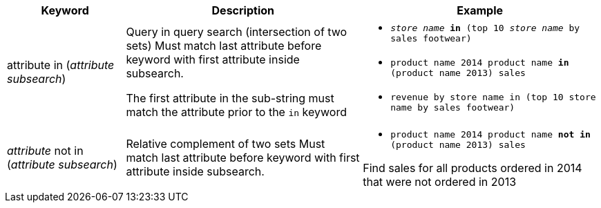 [width="100%",options="header",cols=".<20%,.<40%,.<40%""]
|====================
| Keyword | Description | Example
a| attribute in (_attribute subsearch_) a| Query in query search (intersection of two sets)
Must match last attribute before keyword with first attribute inside subsearch.

The first attribute in the sub-string must match the attribute prior to the `in` keyword a| - `_store name_ *in* (top 10 _store name_ by sales footwear)`
- `product name 2014 product name *in* (product name 2013) sales`
- `revenue by store name in (top 10 store name by sales footwear)`
a| _attribute_ not in (_attribute subsearch_) a| Relative complement of two sets
Must match last attribute before keyword with first attribute inside subsearch. a| - `product name 2014 product name *not in* (product name 2013) sales`

Find sales for all products ordered in 2014 that were not ordered in 2013
|====================
